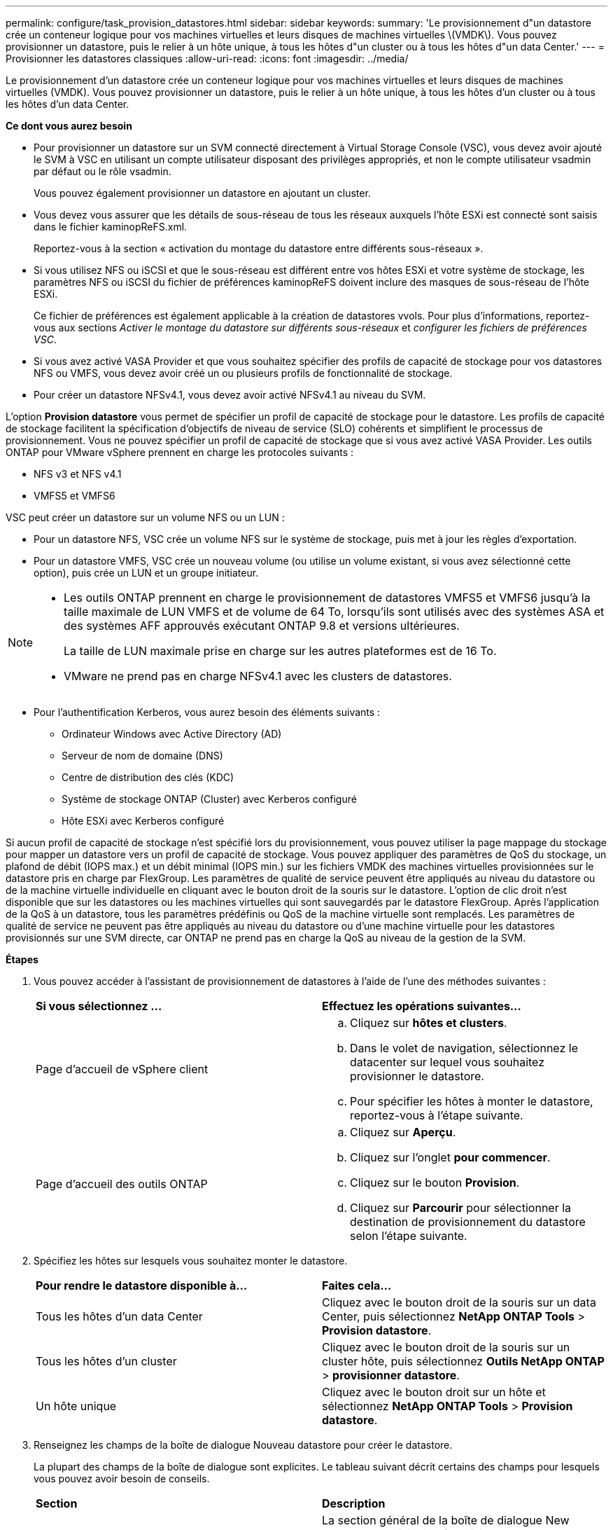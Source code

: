 ---
permalink: configure/task_provision_datastores.html 
sidebar: sidebar 
keywords:  
summary: 'Le provisionnement d"un datastore crée un conteneur logique pour vos machines virtuelles et leurs disques de machines virtuelles \(VMDK\). Vous pouvez provisionner un datastore, puis le relier à un hôte unique, à tous les hôtes d"un cluster ou à tous les hôtes d"un data Center.' 
---
= Provisionner les datastores classiques
:allow-uri-read: 
:icons: font
:imagesdir: ../media/


[role="lead"]
Le provisionnement d'un datastore crée un conteneur logique pour vos machines virtuelles et leurs disques de machines virtuelles (VMDK). Vous pouvez provisionner un datastore, puis le relier à un hôte unique, à tous les hôtes d'un cluster ou à tous les hôtes d'un data Center.

*Ce dont vous aurez besoin*

* Pour provisionner un datastore sur un SVM connecté directement à Virtual Storage Console (VSC), vous devez avoir ajouté le SVM à VSC en utilisant un compte utilisateur disposant des privilèges appropriés, et non le compte utilisateur vsadmin par défaut ou le rôle vsadmin.
+
Vous pouvez également provisionner un datastore en ajoutant un cluster.

* Vous devez vous assurer que les détails de sous-réseau de tous les réseaux auxquels l'hôte ESXi est connecté sont saisis dans le fichier kaminopReFS.xml.
+
Reportez-vous à la section « activation du montage du datastore entre différents sous-réseaux ».

* Si vous utilisez NFS ou iSCSI et que le sous-réseau est différent entre vos hôtes ESXi et votre système de stockage, les paramètres NFS ou iSCSI du fichier de préférences kaminopReFS doivent inclure des masques de sous-réseau de l'hôte ESXi.
+
Ce fichier de préférences est également applicable à la création de datastores vvols. Pour plus d'informations, reportez-vous aux sections _Activer le montage du datastore sur différents sous-réseaux_ et _configurer les fichiers de préférences VSC_.

* Si vous avez activé VASA Provider et que vous souhaitez spécifier des profils de capacité de stockage pour vos datastores NFS ou VMFS, vous devez avoir créé un ou plusieurs profils de fonctionnalité de stockage.
* Pour créer un datastore NFSv4.1, vous devez avoir activé NFSv4.1 au niveau du SVM.


L'option *Provision datastore* vous permet de spécifier un profil de capacité de stockage pour le datastore. Les profils de capacité de stockage facilitent la spécification d'objectifs de niveau de service (SLO) cohérents et simplifient le processus de provisionnement. Vous ne pouvez spécifier un profil de capacité de stockage que si vous avez activé VASA Provider. Les outils ONTAP pour VMware vSphere prennent en charge les protocoles suivants :

* NFS v3 et NFS v4.1
* VMFS5 et VMFS6


VSC peut créer un datastore sur un volume NFS ou un LUN :

* Pour un datastore NFS, VSC crée un volume NFS sur le système de stockage, puis met à jour les règles d'exportation.
* Pour un datastore VMFS, VSC crée un nouveau volume (ou utilise un volume existant, si vous avez sélectionné cette option), puis crée un LUN et un groupe initiateur.


[NOTE]
====
* Les outils ONTAP prennent en charge le provisionnement de datastores VMFS5 et VMFS6 jusqu'à la taille maximale de LUN VMFS et de volume de 64 To, lorsqu'ils sont utilisés avec des systèmes ASA et des systèmes AFF approuvés exécutant ONTAP 9.8 et versions ultérieures.
+
La taille de LUN maximale prise en charge sur les autres plateformes est de 16 To.

* VMware ne prend pas en charge NFSv4.1 avec les clusters de datastores.


====
* Pour l'authentification Kerberos, vous aurez besoin des éléments suivants :
+
** Ordinateur Windows avec Active Directory (AD)
** Serveur de nom de domaine (DNS)
** Centre de distribution des clés (KDC)
** Système de stockage ONTAP (Cluster) avec Kerberos configuré
** Hôte ESXi avec Kerberos configuré




Si aucun profil de capacité de stockage n'est spécifié lors du provisionnement, vous pouvez utiliser la page mappage du stockage pour mapper un datastore vers un profil de capacité de stockage. Vous pouvez appliquer des paramètres de QoS du stockage, un plafond de débit (IOPS max.) et un débit minimal (IOPS min.) sur les fichiers VMDK des machines virtuelles provisionnées sur le datastore pris en charge par FlexGroup. Les paramètres de qualité de service peuvent être appliqués au niveau du datastore ou de la machine virtuelle individuelle en cliquant avec le bouton droit de la souris sur le datastore. L'option de clic droit n'est disponible que sur les datastores ou les machines virtuelles qui sont sauvegardés par le datastore FlexGroup. Après l'application de la QoS à un datastore, tous les paramètres prédéfinis ou QoS de la machine virtuelle sont remplacés. Les paramètres de qualité de service ne peuvent pas être appliqués au niveau du datastore ou d'une machine virtuelle pour les datastores provisionnés sur une SVM directe, car ONTAP ne prend pas en charge la QoS au niveau de la gestion de la SVM.

*Étapes*

. Vous pouvez accéder à l'assistant de provisionnement de datastores à l'aide de l'une des méthodes suivantes :
+
|===


| *Si vous sélectionnez ...* | *Effectuez les opérations suivantes...* 


 a| 
Page d'accueil de vSphere client
 a| 
.. Cliquez sur *hôtes et clusters*.
.. Dans le volet de navigation, sélectionnez le datacenter sur lequel vous souhaitez provisionner le datastore.
.. Pour spécifier les hôtes à monter le datastore, reportez-vous à l'étape suivante.




 a| 
Page d'accueil des outils ONTAP
 a| 
.. Cliquez sur *Aperçu*.
.. Cliquez sur l'onglet *pour commencer*.
.. Cliquez sur le bouton *Provision*.
.. Cliquez sur *Parcourir* pour sélectionner la destination de provisionnement du datastore selon l'étape suivante.


|===
. Spécifiez les hôtes sur lesquels vous souhaitez monter le datastore.
+
|===


| *Pour rendre le datastore disponible à...* | *Faites cela...* 


 a| 
Tous les hôtes d'un data Center
 a| 
Cliquez avec le bouton droit de la souris sur un data Center, puis sélectionnez *NetApp ONTAP Tools* > *Provision datastore*.



 a| 
Tous les hôtes d'un cluster
 a| 
Cliquez avec le bouton droit de la souris sur un cluster hôte, puis sélectionnez *Outils NetApp ONTAP* > *provisionner datastore*.



 a| 
Un hôte unique
 a| 
Cliquez avec le bouton droit sur un hôte et sélectionnez *NetApp ONTAP Tools* > *Provision datastore*.

|===
. Renseignez les champs de la boîte de dialogue Nouveau datastore pour créer le datastore.
+
La plupart des champs de la boîte de dialogue sont explicites. Le tableau suivant décrit certains des champs pour lesquels vous pouvez avoir besoin de conseils.

+
|===


| *Section* | *Description* 


 a| 
Généralités
 a| 
La section général de la boîte de dialogue New datastore Provisioning (provisionnement du nouveau datastore) permet d'entrer la destination, le nom, la taille, le type et le protocole du nouveau datastore.

Vous pouvez sélectionner le type de protocole *NFS* ou *VMFS* pour configurer un datastore traditionnel. Pour NFS, vous pouvez sélectionner NFS3 ou NFS 4.1.

Cette version vous permet de configurer un datastore VMFS de 64 To maximum. Vous pouvez sélectionner l'option « attribut Hommages data store data store dans le cluster ONTAP » pour provisionner un volume FlexGroup sur le système de stockage. La sélection de cette option désélectionne automatiquement la case « utiliser le profil de capacité de stockage pour le provisionnement ». Pour le provisionnement de datastores FlexGroup, les clusters ONTAP 9.8 ou supérieurs sont uniquement répertoriés pour la sélection. Le type de datastore vVvols est utilisé pour configurer un datastore vVvols. Si VASA Provider est activé, vous pouvez également décider d'utiliser des profils de fonctionnalité de stockage. L'option *datastore cluster* est disponible uniquement pour les datastores traditionnels. Vous devez utiliser l'option *Advanced* pour spécifier le système de fichiers *VMFS5* ou *VMFS6*.



 a| 
Authentification Kerberos
 a| 
Si vous avez sélectionné NFS 4.1 dans la page *général*, sélectionnez le niveau de sécurité.

L'authentification Kerberos est pris en charge uniquement par les volumes FlexVol.



 a| 
Adieu les migrations de données onéreuses
 a| 
Vous pouvez sélectionner l'un des profils de capacité de stockage répertoriés si vous avez sélectionné l'option dans la section général.

** Si vous provisionnez un datastore FlexGroup, le profil de capacité de stockage de ce datastore n'est pas pris en charge. Les valeurs recommandées par le système pour le système de stockage et la machine virtuelle de stockage sont remplies pour faciliter la mise en place. Mais vous pouvez modifier les valeurs si nécessaire.
** Pour l'authentification Kerberos, les systèmes de stockage activés pour Kerberos sont répertoriés.




 a| 
Les attributs de stockage
 a| 
Par défaut, VSC renseigne les valeurs recommandées pour les options *Aggregates* et *volumes*. Vous pouvez personnaliser les valeurs en fonction de vos besoins. La sélection d'agrégats n'est pas prise en charge pour les datastores FlexGroup car ONTAP gère la sélection d'agrégats.

L'option *réserve d'espace* disponible dans le menu *Avancé* est également renseignée pour donner des résultats optimaux.

(Facultatif) vous pouvez spécifier le nom du groupe initiateur dans le champ *Modifier le nom du groupe initiateur*.

** Un nouveau groupe initiateur sera créé avec ce nom si celui-ci n'existe pas déjà.
** Le nom du protocole sera ajouté au nom de groupe initiateur spécifié.
** Si un groupe initiateur existant est trouvé avec les initiateurs sélectionnés, celui-ci est renommé avec le nom fourni, et sera réutilisé.
** Si vous ne spécifiez pas de nom de groupe initiateur, celui-ci est créé avec le nom par défaut.




 a| 
Récapitulatif
 a| 
Vous pouvez consulter le récapitulatif des paramètres que vous avez spécifiés pour le nouveau datastore.

Le champ « style de volume » vous permet de différencier le type de datastore créé. Le « style de volume » peut être « FlexVol » ou « FlexGroup ».

|===



NOTE: Une FlexGroup faisant partie d'un data store traditionnel ne peut pas réduire sa taille existante, mais elle peut atteindre une croissance de 120 % au maximum. Les snapshots par défaut sont activés sur ces volumes FlexGroup. . Dans la section Résumé, cliquez sur *Terminer*.

*Informations connexes*

https://kb.netapp.com/Advice_and_Troubleshooting/Data_Storage_Software/Virtual_Storage_Console_for_VMware_vSphere/Datastore_inaccessible_when_volume_status_is_changed_to_offline["Le datastore est inaccessible lorsque le statut du volume passe en mode hors ligne"]

https://docs.netapp.com/us-en/ontap/nfs-admin/ontap-support-kerberos-concept.html["Prise en charge de ONTAP pour Kerberos"]

https://docs.netapp.com/us-en/ontap/nfs-admin/requirements-configuring-kerberos-concept.html["Conditions requises pour la configuration de Kerberos avec NFS"]

https://docs.netapp.com/us-en/ontap-sm-classic/online-help-96-97/concept_kerberos_realm_services.html["Gérez les services de domaine Kerberos avec System Manager - ONTAP 9.7 et versions antérieures"]

https://docs.netapp.com/us-en/ontap/nfs-config/create-kerberos-config-task.html["Activez Kerberos sur une LIF donnée"]

https://docs.vmware.com/en/VMware-vSphere/7.0/com.vmware.vsphere.storage.doc/GUID-BDCB7500-72EC-4B6B-9574-CFAEAF95AE81.html["Configurez les hôtes ESXi pour l'authentification Kerberos"]
